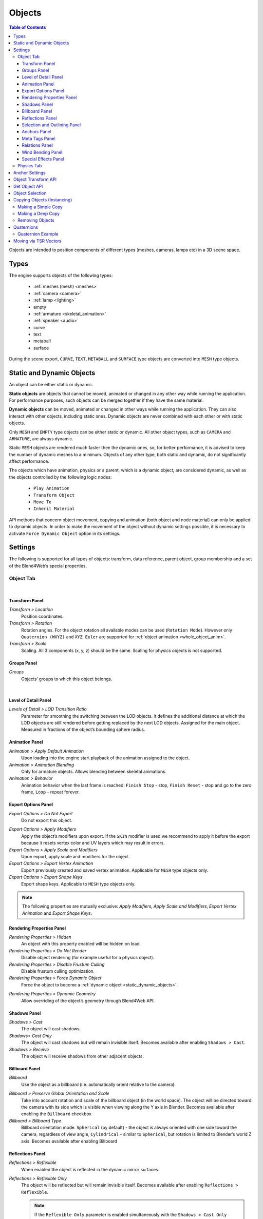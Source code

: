 
.. _objects:

*******
Objects
*******

.. contents:: Table of Contents
    :depth: 3
    :backlinks: entry

Objects are intended to position components of different types (meshes, cameras, lamps etc) in a 3D scene space.

Types
=====

The engine supports objects of the following types:

    - :ref:`meshes (mesh) <meshes>`
    - :ref:`camera <camera>`
    - :ref:`lamp <lighting>`
    - empty
    - :ref:`armature <skeletal_animation>`
    - :ref:`speaker <audio>`
    - curve
    - text
    - metaball
    - surface

During the scene export, ``CURVE``, ``TEXT``, ``METABALL`` and ``SURFACE`` type objects are converted into ``MESH`` type objects.


.. _static_dynamic_objects:

Static and Dynamic Objects
==========================

An object can be either static or dynamic.

**Static objects** are objects that cannot be moved, animated or changed in any other way while running the application. For performance purposes, such objects can be merged together if they have the same material.

**Dynamic objects** can be moved, animated or changed in other ways while running the application. They can also interact with other objects, including static ones. Dynamic objects are never combined with each other or with static objects.

Only ``MESH`` and ``EMPTY`` type objects can be either static or dynamic. All other object types, such as ``CAMERA`` and ``ARMATURE``, are always dynamic.

Static ``MESH`` objects are rendered much faster then the dynamic ones, so, for better performance, it is advised to keep the number of dynamic meshes to a minimum. Objects of any other type, both static and dynamic, do not significantly affect performance.

The objects which have animation, physics or a parent, which is a dynamic object, are considered dynamic, as well as the objects controlled by the following logic nodes:

    * ``Play Animation``
    * ``Transform Object``
    * ``Move To``
    * ``Inherit Material``

API methods that concern object movement, copying and animation (both object and node material) can only be applied to dynamic objects. In order to make the movement of the object without dynamic settings possible, it is necessary to activate ``Force Dynamic Object`` option in its settings.

.. _object_settings:

Settings
========

The following is supported for all types of objects: transform, data reference, parent object, group membership and a set of the Blend4Web’s special properties.

Object Tab
----------

.. image:: src_images/objects/object_settings.png
   :align: center

|

.. _object_settings_transform:

Transform Panel
...............

.. image:: src_images/objects/object_settings_transform.png
   :align: center

*Transform > Location*
    Position coordinates.

*Transform > Rotation*
    Rotation angles. For the object rotation all available modes can be used (``Rotation Mode``). However only ``Quaternion (WXYZ)`` and ``XYZ Euler`` are supported for :ref:`object animation <whole_object_anim>`.

*Transform > Scale*
    Scaling. All 3 components (x, y, z) should be the same. Scaling for physics objects is not supported.

.. _object_settings_groups:

Groups Panel
............

*Groups*
    Objects’ groups to which this object belongs.

.. image:: src_images/objects/object_settings_groups.png
   :align: center

|

.. _object_settings_lod:

Level of Detail Panel
.....................

.. image:: src_images/objects/object_settings_lod.png
   :align: center

*Levels of Detail > LOD Transition Ratio*
    Parameter for smoothing the switching between the LOD objects. It defines the additional distance at which the LOD objects are still rendered before getting replaced by the next LOD objects. Assigned for the main object. Measured in fractions of the object’s bounding sphere radius.

.. _object_settings_animation:

Animation Panel
...............

.. image:: src_images/objects/object_settings_animation.png
   :align: center

*Animation > Apply Default Animation*
    Upon loading into the engine start playback of the animation assigned to the object.

*Animation > Animation Blending*
    Only for armature objects. Allows blending between skeletal animations.

*Animation > Behavior*
    Animation behavior when the last frame is reached: ``Finish Stop`` - stop, ``Finish Reset`` - stop and go to the zero frame, ``Loop`` - repeat forever.

.. _object_settings_export:

Export Options Panel
....................

.. image:: src_images/objects/object_settings_export.png
   :align: center

*Export Options > Do Not Export*
    Do not export this object.

.. _apply_modifiers:

*Export Options > Apply Modifiers*
    Apply the object’s modifiers upon export. If the ``SKIN`` modifier is used we recommend to apply it before the export because it resets vertex color and UV layers which may result in errors.

*Export Options > Apply Scale and Modifiers*
    Upon export, apply scale and modifiers for the object.

*Export Options > Export Vertex Animation*
    Export previously created and saved vertex animation. Applicable for ``MESH`` type objects only.

*Export Options > Export Shape Keys*
    Export shape keys. Applicable to ``MESH`` type objects only.

.. note::

    The following properties are mutually exclusive: *Apply Modifiers*, *Apply Scale and Modifiers*, *Export Vertex Animation* and *Export Shape Keys*.

.. _object_settings_render:

Rendering Properties Panel
..........................

.. image:: src_images/objects/object_settings_rendering.png
   :align: center

*Rendering Properties > Hidden*
    An object with this property enabled will be hidden on load.

*Rendering Properties > Do Not Render*
    Disable object rendering (for example useful for a physics object).

*Rendering Properties > Disable Frustum Culling*
    Disable frustum culling optimization.

*Rendering Properties > Force Dynamic Object*
    Force the object to become a :ref:`dynamic object <static_dynamic_objects>`.

.. _dynamic_geom:

*Rendering Properties > Dynamic Geometry*
    Allow overriding of the object’s geometry through Blend4Web API.

.. _object_settings_shadows:

Shadows Panel
.............

.. image:: src_images/objects/object_settings_shadows.png
   :align: center

*Shadows > Cast*
    The object will cast shadows.

*Shadows> Cast Only*
    The object will cast shadows but will remain invisible itself. Becomes available after enabling ``Shadows > Cast``.

*Shadows > Receive*
    The object will receive shadows from other adjacent objects.

.. _objects_billboarding_properties:

Billboard Panel
...............

.. image:: src_images/objects/object_settings_billboard.png
   :align: center

*Billboard*
    Use the object as a billboard (i.e. automatically orient relative to the camera).

.. _billboarding_preserve:

*Billboard > Preserve Global Orientation and Scale*
    Take into account rotation and scale of the billboard object (in the world space). The object will be directed toward the camera with its side which is visible when viewing along the Y axis in Blender. Becomes available after enabling the ``Billboard`` checkbox.

*Billboard > Billboard Type*
    Billboard orientation mode. ``Spherical`` (by default) - the object is always oriented with one side toward the camera, regardless of view angle, ``Cylindrical`` - similar to ``Spherical``, but rotation is limited to Blender’s world Z axis. Becomes available after enabling Billboard

.. _object_settings_reflections:

Reflections Panel
.................

.. image:: src_images/objects/object_settings_reflections.png
   :align: center

*Reflections > Reflexible*
    When enabled the object is reflected in the dynamic mirror surfaces.

*Reflections > Reflexible Only*
    The object will be reflected but will remain invisible itself. Becomes available after enabling ``Reflections > Reflexible``.

    .. note::
        If the ``Reflexible Only`` parameter is enabled simultaneously with the ``Shadows > Cast Only`` parameter, the engine will not render the object itself, but will render its shadow and reflection, like it is shown on the picture below.

        .. image:: src_images/objects/objects_cast_reflexible_only.png
           :align: center
           :width: 100%

*Reflections > Reflective*
    When enabled the object surface reflects other objects.

*Reflections > Reflection Plane*
    Text field for name of an empty object which defines the reflection plane. Becomes available after enabling ``Reflections > Reflective``.

.. _object_settings_selection:

Selection and Outlining Panel
.............................

.. image:: src_images/objects/object_settings_selection.png
   :align: center

*Selection and Outlining > Selectable*
    Enable :ref:`object selection <mesh_selection>` with the mouse or another input device.

*Selection and Outlining > Enable Outlining*
    Enable :ref:`outline glow <outline>` for the object.

.. _object_settings_anchors:

Anchors Panel
.............

*Anchors > Enable Anchor*
    This parameter enables interface for adding anchors (2D tags) to objects. Available for ``EMPTY`` objects only. Described in the :ref:`corresponding section <objects_anchors>`.

    .. image:: src_images/objects/objects_enable_anchors.png
        :align: center
        :width: 100%

.. _objects_meta_tags:

Meta Tags Panel
...............

.. image:: src_images/objects/object_settings_meta_tags.png
   :align: center

*Meta Tags*
    Interface for adding meta tags to the object:

    *Meta Tags > Title*
        Object's title.

    *Meta Tags > Category*
        Object's category.

    *Meta Tags > Description*
        Description for the object. Depending on ``Description Source``, this field accepts either description text itself, or the name of a file where this description is contained.

    *Meta Tags > Description Source*
        Source type for the description: text or text file.

.. _object_settings_relations:

Relations Panel
...............

.. image:: src_images/objects/object_settings_relations.png
   :align: center

*Relations > Parent*
    Reference to the parent object.

    If the parent object is a camera, ``Viewport Alignment`` settings are available.

    .. image:: src_images/objects/objects_viewport_alignment.png
       :align: center
       :width: 100%

    |

    These settings can be used to align the object to an active camera. They are described in the :ref:`Camera chapter <camera_viewport_alignment>`.

.. _object_settings_wind:

Wind Bending Panel
..................

.. image:: src_images/objects/object_settings_wind.png
   :align: center

*Wind Bending*
    Enables wind bending procedural animation. Thoroughly described at the :ref:`outdoor rendering <wind_bending>` page.

.. _object_settings_fx:

Special Effects Panel
.....................

.. image:: src_images/objects/object_settings_fx.png
   :align: center

*Special Effects > Disable Fogging*
    Disable fog for the object.

*Special Effects > Caustics*
    The object will render caustics effects from the adjacent water.

Physics Tab
-----------

.. image:: src_images/objects/object_setup_phys.png
   :align: center
   :width: 100%

|

*Detect Collisions*
    Activate the object’s physics.

*Floating*
    Make the object floating. The settings for floating objects are described in detail in the :ref:`physics <physics>` section.

*Vehicle*
    Use the object as part of a vehicle. The vehicle settings are described in detail in the :ref:`physics <physics>` section.

*Character*
    Use the object for character physics. The character settings are described in detail in the :ref:`physics <physics>` section.

.. _objects_anchors:

Anchor Settings
===============

Anchors can be used to attach annotations to 3D objects. The annotation is displayed near the object regardless of the camera position and even follows it throughout the animation.

.. image:: src_images/objects/objects_anchors_example.png
    :align: center
    :width: 100%

Annotations can be created entirely in Blender. All you need to do is to place an ``Empty`` object in the required position and enable the ``Anchor`` property. The text for the annotations can be assigned in the ``Title`` and ``Description`` fields on the ``Meta Tags`` panel.

.. image:: src_images/objects/objects_anchors_settings.png
    :align: center
    :width: 100%

*Enable Anchor*
    This parameter enables the interface for adding anchors (2D tags) to objects. This is available for ``EMPTY`` objects only.

*Type*
    Anchor type

    * ``Annotation`` - content is obtained from the :ref:`meta tags <objects_meta_tags>` assigned to the object and displayed in the standard section.

    * ``Custom Element`` - an arbitrary HTML element from the current web page is used as an anchor.

    * ``Generic`` - an anchor’s position can be detected using the ``anchors`` API module.

    Default value is ``Annotation``.

*HTML Element ID*
    This specifies the ID of the HTML element that will be used as the anchor. This is available only if the ``Type`` parameter is set to ``Custom Element``.

*Detect Visibility*
    Detect whether the anchor object is overlapped by other objects. This is disabled by default. Turning this option on decreases performance and should be used only when necessary.

*Max Width*
    This parameter limits the expanding info window by a predefined value (measured in CSS pixels). This is available only if the ``Type`` parameter is set to ``Annotation``, and it is set to 250 by default.

.. index:: Object Transform API

Object Transform API
====================

.. note::

    Make sure that the object you are trying to transform is a :ref:`dynamic object <static_dynamic_objects>`.

Use the following methods of the :b4wmod:`transform` module to move objects in the engine:

:b4wref:`transform.get_translation()`
    Get the coordinates of the object’s center in world space. The method with a single argument returns a new vector (i.e. this is a non-optimized option) while the method with two arguments requires an additional vector to write the result down.

:b4wref:`transform.get_translation_rel()`
    Similar to the ``get_translation()`` method, but if this object has a parent, the obtained coordinates are measured in the parent’s space.

:b4wref:`transform.set_translation()`, :b4wref:`transform.set_translation_v()`
    Move the object’s center into the specified location. The first method takes separate coordinates as arguments while the second one takes a three-component vector (``Array`` or ``Float32Array``).

:b4wref:`transform.set_translation_rel()`, :b4wref:`transform.set_translation_rel_v()`
    Similar to ``set_translation()`` and ``set_translation_v()``, but if this object has a parent, the set coordinates are measured in the parent’s space.

:b4wref:`transform.get_rotation()`
    Get the object’s rotation quaternion in world space. Similar to ``get_translation()``, there are two options for calling this function.

:b4wref:`transform.get_rotation_rel()`
    Get the object’s rotation quaternion measured in its parent’s space. Similar to ``get_translation_rel()``, there are two options for calling this function.

:b4wref:`transform.set_rotation()`, :b4wref:`transform.set_rotation_v()`
    Set the object’s rotation quaternion in world space. The first function takes separate coordinates as arguments while the second one takes a four-component vector (``Array`` or ``Float32Array``).

:b4wref:`transform.set_rotation_rel()`, :b4wref:`transform.set_rotation_rel_v()`
    Set the object’s rotation quaternion measured in its parent’s space. The first function takes separate coordinates as arguments while the second one takes a four-component vector (``Array`` or ``Float32Array``).

:b4wref:`transform.get_scale()`
    Get the object’s scale in world space.

:b4wref:`transform.get_scale_rel()`
    Get the object’s scale in its parent’s space.

:b4wref:`transform.set_scale()`
    Set the object’s scale in world space. Unity corresponds to the original scale of the object. Values less than unity mean scaling down, bigger than unity - scaling up. Note that not all objects can be scaled. Particularly, scaling is not allowed for physics objects.

:b4wref:`transform.set_scale_rel()`
    Set the object’s scale in its parent’s space.

:b4wref:`transform.set_rotation_euler()`, :b4wref:`transform.set_rotation_euler_v()`
    Set the object’s rotation using Euler angles. An **intrinsic** YZX rotation system is used (that means the angles follow in the YZX order and the origin of coordinates rotates and takes up a new position for every angle).

:b4wref:`transform.set_rotation_euler_rel()`, :b4wref:`transform.set_rotation_euler_rel_v()`
    Set the object’s rotation using Euler angles measured in its parent’s space.

:b4wref:`transform.move_local()`
    Move the object relative to its original position (in local space).

:b4wref:`transform.rotate_x_local()`, :b4wref:`transform.rotate_y_local()`, :b4wref:`transform.rotate_z_local()`
    Rotate the object relative to its original position (in local space).

.. index:: get object

Get Object API
==============

To perform any operation with an object, you first need to get it (i.e. receive the link to it). There are several API functions for doing this. A link to an object has ``Object3D`` type.

:b4wref:`scenes.get_object_by_name()`
    Get object by name.

    .. code-block:: javascript

        // ...
        var obj = m_scenes.get_object_by_name("Object");
        // ...

:b4wref:`scenes.get_object_by_dupli_name()`
    Get the duplicated object by empty name and dupli name.

    .. code-block:: javascript

        // ...
        var obj = m_scenes.get_object_by_dupli_name("Empty", "Object");
        // ...

:b4wref:`scenes.get_object_by_dupli_name_list()`
    Get the duplicated object by empty name and dupli name list (an array of ``String`` type elements).

    .. code-block:: javascript

        // ...
        var obj = m_scenes.get_object_by_dupli_name_list(["Empty1", "Empty2", "Object"]);
        // ...

:b4wref:`scenes.get_object_name_hierarchy()`
    Returns the object names hierarchy array (from the highest parent to the object itself) for a given object.

    .. code-block:: javascript

        // ...
        var names = m_scenes.get_object_name_hierarchy(obj);
        // ...


:b4wref:`scenes.check_object_by_name()`
    Check if object with given name is present on scene.

    .. code-block:: javascript

        // ...
        var object_exists = m_scenes.check_object_by_name("Cube");
        // ...

:b4wref:`scenes.check_object_by_dupli_name()`
    Check if duplicated object is present on scene by empty name and dupli name.

    .. code-block:: javascript

        // ...
        var object_exists = m_scenes.check_object_by_dupli_name("Empty", "Cube");
        // ...

:b4wref:`scenes.check_object_by_dupli_name_list()`
    Check if duplicated object is present on scene by empty name and dupli name list (an array of ``String`` type elements).

    .. code-block:: javascript

        // ...
        var object_exists = m_scenes.check_object_by_dupli_name_list(["Empty1", "Empty2", "Object"]);
        // ...

:b4wref:`scenes.get_object_name()`
    Get the object’s name.

    .. code-block:: javascript

        // ...        
        var object_name = m_scenes.get_object_name(obj);
        // ...

.. _mesh_selection:

Object Selection
================

In order to enable selection of a certain object, it is required to enable the ``Selectable`` checkbox on the ``Selection and Outlining`` panel.

.. note::
    Make sure that the status on the ``Scene > Object Outlining`` panel is set to ``ON`` or ``AUTO``.

Object selection is possible programmatically via API, for example, in the ``scenes.js`` module there is the ``pick_object`` function which selects an object based on canvas 2D coordinates,

.. code-block:: javascript

    // ...
    var x = event.clientX;
    var y = event.clientY;

    var obj = m_scenes.pick_object(x, y);
    // ...

or using the :ref:`Logic Editor <nla_switch_select>`.

If the selectable object has enabled ``Enable Outlining`` and ``Outline on Select`` checkboxes on the ``Object > Selection`` and Outlining panel, then the ``pick_object`` function call will activate :ref:`outline glow animation <outline>`.

.. note::
    If the selected object is transparent (``Blend``, ``Add`` and ``Sort`` transparency types), outline glow will only be visible on the parts that have ``Alpha`` value higher than 0.5.

.. _mesh_copy:

Copying Objects (Instancing)
============================

It is often required to copy (to make instances of) objects during application work.

Copying objects has its limitations:
    * only ``MESH`` objects can be copied
    * the object should be :ref:`dynamic <static_dynamic_objects>` (enable ``Rendering Properties > Force Dynamic Object``)
    * the source object should belong to the active scene

Making a Simple Copy
--------------------

In case of simple copying the new object will share the mesh with the original object. Thus, if the original object’s mesh is changed, the copied object’s mesh will be changed too. To make simple copying possible, it’s enough to turn on the ``Blend4Web > Force Dynamic Object`` setting in the source object’s properties.

Making a Deep Copy
------------------

In case of deep copying, the new object will have unique properties, namely it will have its own mesh. Thus, if the original object’s mesh is changed, the copied object’s mesh will not be changed. Also, the canvas textures on the copied objects are different textures and not one and the same like it is the case with the simple copying. To make deep copying possible, it is required to enable the :ref:`Rendering Properties > Dynamic Geometry <dynamic_geom>` checkbox for the source object.
|

Copying objects in runtime can be performed with the ``copy`` method of the ``objects.js`` module. This method requires three arguments: the id of the source object, a unique name for the new object and the boolean value to specify the copy mode (i.e. simple or deep). By default, simple copying will be performed.

The newly created object should be added to the scene. This can be performed with the ``append_object`` method of the ``scenes.js`` module. The new object should be passed to it as an argument.

.. code-block:: javascript

    // ...
    var new_obj = m_objects.copy(obj, "New_name", true);
    m_scenes.append_object(new_obj);
    m_transform.set_translation(new_obj, 2, 0, 2);
    // ...


Removing Objects
----------------
To remove objects, use the ``remove_object`` method of the ``scenes.js`` module. Pass the object to it as an argument. Dynamic mesh- and empty-type objects can be removed this way.

.. code-block:: javascript

    // ...
    m_objects.remove_object(new_obj);
    // ...


.. index:: quaternion

Quaternions
===========

Quaternion is a four-component vector used to perform rotating. Quaternions have a number of advantages over other rotation methods such as:

    - A quaternion has no ambiguity and doesn’t depend on the rotation order as the Euler angles.
    - Quaternion’s memory usage is more effective (2-4 times less depending on the matrix used).
    - Better computing efficiency than for matrices in case of a series of rotations.
    - Numeric stability - compensation for multiplication errors arising from float number inaccuracy.
    - Convenient interpolation method.

Quaternions have some drawbacks:
    - Rotating a vector with a quaternion is more computationally expensive than rotating with a matrix.
    - It is difficult to use quaternions for non-rotation transformations (such as perspective or orthogonal projection).

The engine has a number of functions to make it more convenient to work with quaternions:

*quat.multiply*
    Quaternion multiplication. Note that left-multiplying A quaternion by B quaternion A*B is a rotation by A. I.e. the object already has some rotation B which we supplement with a new rotation by A.

*quat.setAxisAngle*
    A quaternion is an alternative presentation of rotation by an arbitrary angle relative to the arbitrary axis (vector). Positive direction of rotation is defined as anticlockwise when viewing from the vector’s end. For example the :code`quat.setAxisAngle([1, 0, 0], Math.PI/2, quat)` call forms a quaternion which can be used for rotating the object by 90 degrees (anticlockwise if viewing from the X axis’ end) relative to the X axis.

*quat.slerp*
    Spherical interpolation of quaternions. Used for smoothing the object’s rotation and animation.

*util.euler_to_quat, util.quat_to_euler*.
    Conversion from Euler angles and back.


Quaternion Example
------------------

We need to rotate the object by 60 degrees in a horizontal plane to the right. We have a model named “Cessna” in Blender.

.. image:: src_images/objects/objects_aircraft.png
   :align: center
   :width: 100%

|

Let's save a reference to the object in the **aircraft** variable:

.. code-block:: javascript

    var aircraft = m_scenes.get_object_by_name("Cessna");


Let's rotate it:

    * A clockwise rotation corresponds to the rotation to the right (i.e. in the negative direction).
    * 60 degrees = :math:`\pi/3` radians.

As a result we get:

.. code-block:: javascript

    // compose quaternion
    var quat_60_Z_neg = m_quat.setAxisAngle([0, 0, 1], -Math.PI/3, m_quat.create());

    // get old rotation
    var quat_old = m_transform.get_rotation(aircraft);

    // left multiply: quat60_Z_neg * quat_old
    var quat_new = m_quat.multiply(quat_60_Z_neg, quat_old, m_quat.create());

    // set new rotation
    m_transform.set_rotation_v(aircraft, quat_new);


The optimized version which does not create new objects:

.. code-block:: javascript

    // cache arrays as global vars
    var AXIS_Z = new Float32Array([0, 0, 1])
    var quat_tmp = new Float32Array(4);
    var quat_tmp2 = new Float32Array(4);
    ...
    // rotate
    m_quat.setAxisAngle(AXIS_Z, -Math.PI/3, quat_tmp);
    m_transform.get_rotation(aircraft, quat_tmp2);
    m_quat.multiply(quat_tmp, quat_tmp2, quat_tmp);
    m_transform.set_rotation_v(aircraft, quat_tmp);


Moving via TSR Vectors
======================

It is sometimes convenient to move objects using vectors of the following format:

    :math:`[T_x, T_y, T_z, S, R_x, R_y, R_z, R_w]`

Here :math:`T_x, T_y, T_z` - the components of the translation vector, :math:`S` - scale factor, :math:`R_x, R_y, R_z, R_w` - the components of the quaternion vector. Hence the name of this vector: TSR or TSR-8.

This vector can be operated via `tsr` module, as well as via `set_tsr()`/`get_tsr()` methods of the `transform` module.



